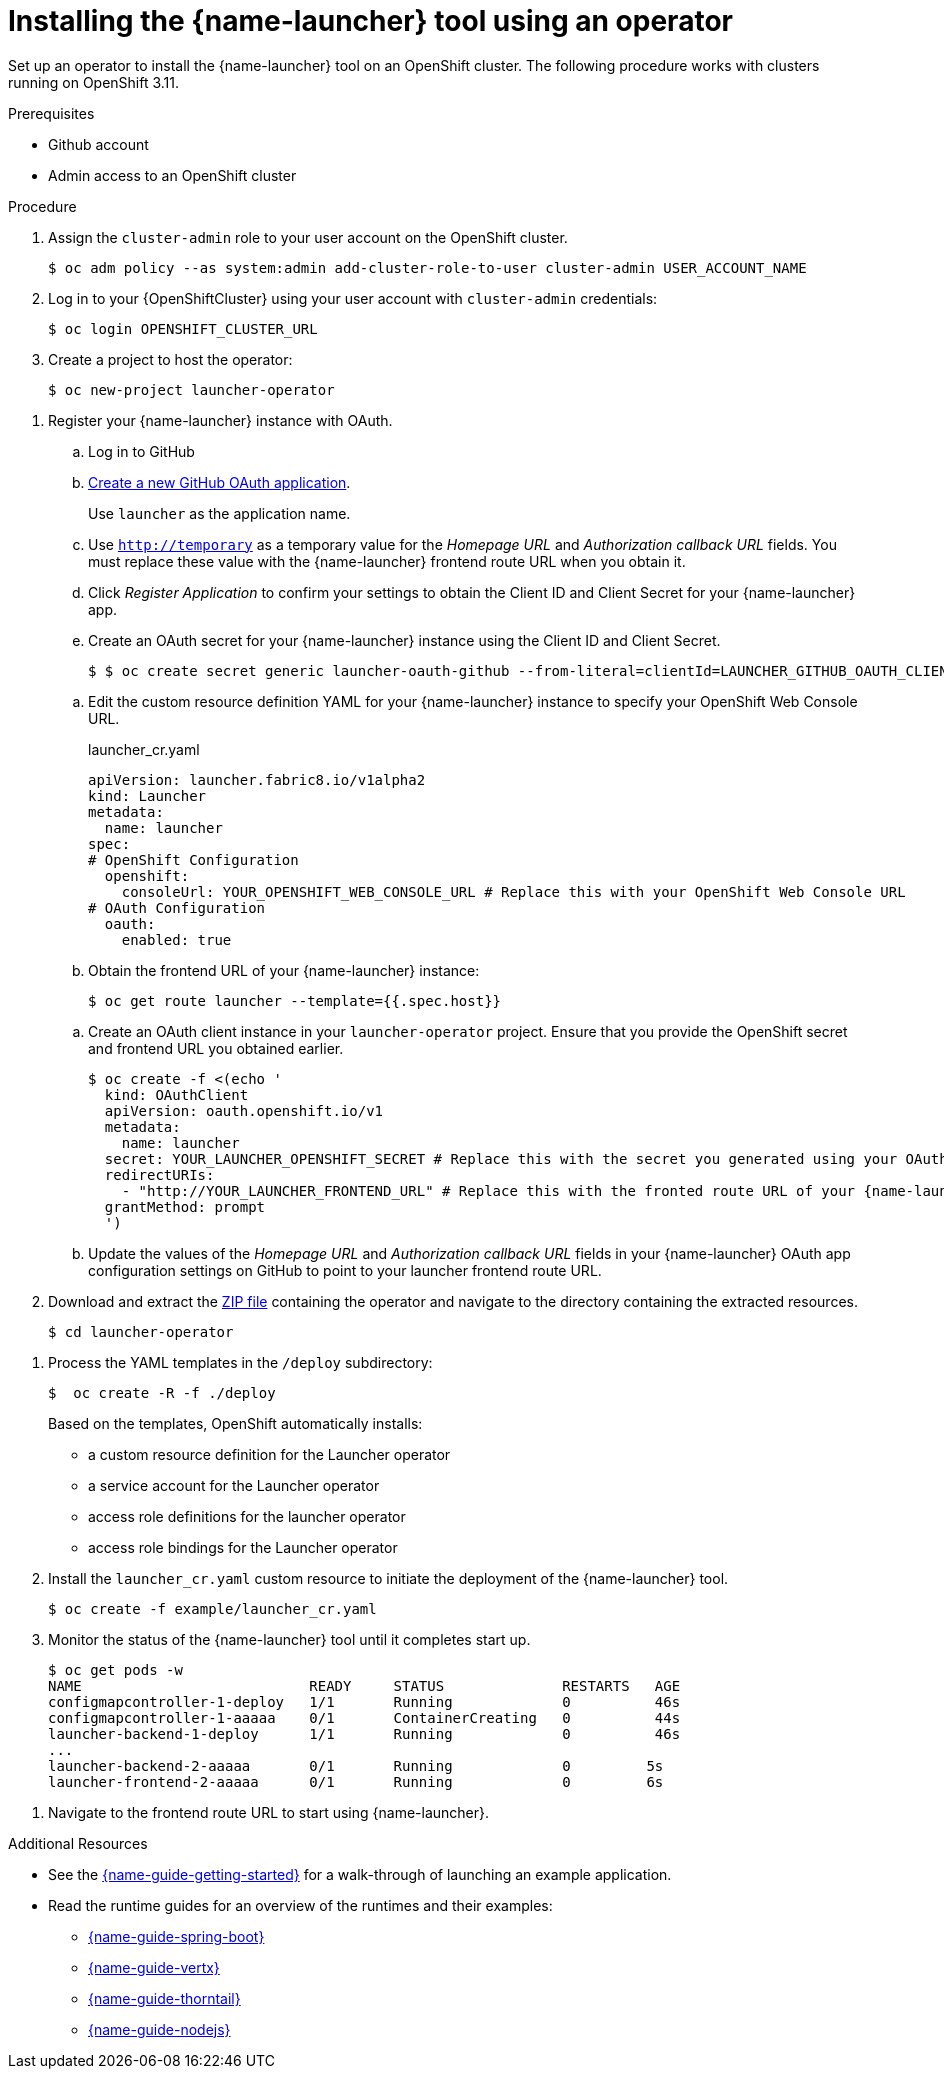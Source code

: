// Redefines the value of the URL placeholder from minishift-specific to a more general value.
:value-url-osl-auth: OPENSHIFT_CLUSTER_URL

[id='installing-launcher-tool-using-an-operator_{context}']
= Installing the {name-launcher} tool using an operator

Set up an operator to install the {name-launcher} tool on an OpenShift cluster.
The following procedure works with clusters running on OpenShift 3.11.

.Prerequisites

* Github account
* Admin access to an OpenShift cluster
// This works for OCP v3.11

.Procedure

. Assign the `cluster-admin` role to your user account on the OpenShift cluster.
+
[source,bash,options="nowrap",subs="attributes+"]
----
$ oc adm policy --as system:admin add-cluster-role-to-user cluster-admin USER_ACCOUNT_NAME
----

. Log in to your {OpenShiftCluster} using your user account with `cluster-admin` credentials:
+
[source,bash,options="nowrap",subs="attributes+"]
----
$ oc login {value-url-osl-auth}
----

. Create a project to host the operator:
+
[source,bash,options="nowrap",subs="attributes+"]
----
$ oc new-project launcher-operator
----

// TODO: this will later be part of the multi-user laucher deployment
. Register your {name-launcher} instance with OAuth.
+
--
.. Log in to GitHub

.. link:https://github.com/settings/applications/new[Create a new GitHub OAuth application].
+
Use `launcher` as the application name.

.. Use `http://temporary` as a temporary value for the _Homepage URL_ and _Authorization callback URL_ fields.
You must replace these value with the {name-launcher} frontend route URL when you obtain it.

.. Click _Register Application_ to confirm your settings to obtain the Client ID and Client Secret for your {name-launcher} app.

.. Create an OAuth secret for your {name-launcher} instance using the Client ID and Client Secret.
+
[source,bash,options="nowrap",subs="attributes+"]
----
$ $ oc create secret generic launcher-oauth-github --from-literal=clientId=LAUNCHER_GITHUB_OAUTH_CLIENT_ID --from-literal=secret=LAUNCHER_GITHUB_OAUTH_CLIENT_SECRET
----

// where exactly do you specify the URL in the YAML?
.. Edit the custom resource definition YAML for your {name-launcher} instance to specify your OpenShift Web Console URL. 
// Perhaps creating a new CRD from a template might be closer to real-life usage?  
+
.launcher_cr.yaml
[source,yaml,options="nowrap",subs="attributes+"]
----
apiVersion: launcher.fabric8.io/v1alpha2
kind: Launcher
metadata:
  name: launcher
spec:
# OpenShift Configuration
  openshift:
    consoleUrl: YOUR_OPENSHIFT_WEB_CONSOLE_URL # Replace this with your OpenShift Web Console URL
# OAuth Configuration
  oauth:
    enabled: true
----

.. Obtain the frontend URL of your {name-launcher} instance:
+
[source,bash,options="nowrap",subs="attributes+"]
----
$ oc get route launcher --template={{.spec.host}}
----

// or is it a different project?
//also, the 
.. Create an OAuth client instance in your `launcher-operator` project.
Ensure that you provide the OpenShift secret and frontend URL you obtained earlier.
+
[source,options="nowrap",subs="attributes+"]
----
$ oc create -f <(echo '
  kind: OAuthClient
  apiVersion: oauth.openshift.io/v1
  metadata:
    name: launcher
  secret: YOUR_LAUNCHER_OPENSHIFT_SECRET # Replace this with the secret you generated using your OAuth Client ID and Client Secret
  redirectURIs:
    - "http://YOUR_LAUNCHER_FRONTEND_URL" # Replace this with the fronted route URL of your {name-launcher} instance
  grantMethod: prompt
  ')
----

.. Update the values of the _Homepage URL_ and _Authorization callback URL_ fields in your {name-launcher} OAuth app configuration settings on GitHub to point to your launcher frontend route URL.
--
//TODO: Revise this step. It should not involve direct downloads from Github. The deployment templates should be accessible as a resource list (see also RHOARDOC-1644) that can be downloaded in 1 step.
. Download and extract the link:https://github.com/fabric8-launcher/launcher-operator/archive/master.zip[ZIP file] containing the operator and navigate to the directory containing the extracted resources.
+
[source,bash,options="nowrap",subs="attributes+"]
----
$ cd launcher-operator
----

//TODO: this needs to be updated when the previous step gets revised.
. Process the YAML templates in the `/deploy` subdirectory:
+
[source,bash,options="nowrap",subs="attributes+"]
----
$  oc create -R -f ./deploy
----
+
Based on the templates, OpenShift automatically installs:
+
* a custom resource definition for the Launcher operator
* a service account for the Launcher operator
* access role definitions for the launcher operator
* access role bindings for the Launcher operator

. Install the `launcher_cr.yaml` custom resource to initiate the deployment of the {name-launcher} tool.
+
[source,bash,options="nowrap",subs="attributes+"]
----
$ oc create -f example/launcher_cr.yaml
----

. Monitor the status of the {name-launcher} tool until it completes start up.
+
[source,bash,options="nowrap",subs="attributes+"]
----
$ oc get pods -w
NAME                           READY     STATUS              RESTARTS   AGE
configmapcontroller-1-deploy   1/1       Running             0          46s
configmapcontroller-1-aaaaa    0/1       ContainerCreating   0          44s
launcher-backend-1-deploy      1/1       Running             0          46s
...
launcher-backend-2-aaaaa       0/1       Running             0         5s
launcher-frontend-2-aaaaa      0/1       Running             0         6s
----

////
. Obtain the route of your {name-launcher} tool.
+
[source,bash,options="nowrap",subs="attributes+"]
----
$ oc get routes
NAME                HOST/PORT                                         PATH      SERVICES            PORT      TERMINATION   WILDCARD
launcher-frontend   launcher-frontend.launcher.{value-route-osl-hostname}                launcher-frontend   <all>                   None
----
////

. Navigate to the frontend route URL to start using {name-launcher}.

.Additional Resources
* See the link:{link-guide-getting-started}[{name-guide-getting-started}] for a walk-through of launching an example application.
* Read the runtime guides for an overview of the runtimes and their examples:
** link:{link-guide-spring-boot}[{name-guide-spring-boot}]
** link:{link-guide-vertx}[{name-guide-vertx}]
** link:{link-guide-thorntail}[{name-guide-thorntail}]
** link:{link-guide-nodejs}[{name-guide-nodejs}]
